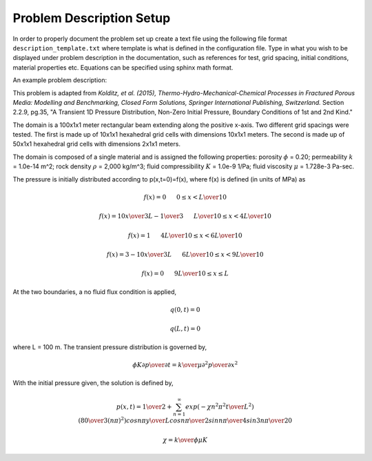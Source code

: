 Problem Description Setup
=========================

In order to properly document the problem set up create a text file using the following file format ``description_template.txt`` where template is what is defined in the configuration file. Type in what you wish to be displayed under problem description in the documentation, such as references for test, grid spacing, initial conditions, material properties etc. Equations can be specified using sphinx math format.

An example problem description:

This problem is adapted from *Kolditz, et al. (2015), 
Thermo-Hydro-Mechanical-Chemical Processes in Fractured Porous Media: 
Modelling and Benchmarking, Closed Form Solutions, Springer International 
Publishing, Switzerland.* Section 2.2.9, pg.35, "A Transient 1D 
Pressure Distribution, Non-Zero Initial Pressure, Boundary Conditions of 
1st and 2nd Kind."

The domain is a 100x1x1 meter rectangular beam extending along the positive x-axis. Two different grid spacings were tested. The first is made up of 10x1x1 hexahedral grid cells with dimensions 10x1x1 meters. The second is made up of 50x1x1 hexahedral grid cells with dimensions 2x1x1 meters.

The domain is composed of a single material and is assigned the 
following properties: porosity :math:`\phi` = 0.20; permeability :math:`k` = 
1.0e-14 m^2; rock density :math:`\rho` = 2,000 kg/m^3; fluid compressibility
:math:`K` = 1.0e-9 1/Pa; fluid viscosity :math:`\mu` = 1.728e-3 Pa-sec.

The pressure is initially distributed according to p(x,t=0)=f(x), where
f(x) is defined (in units of MPa) as

.. math:: 
   f(x) = 0  \hspace{0.25in} 0 \leq x < {L \over 10}
   
   f(x) = {{10x} \over {3L}}-{1 \over 3}  \hspace{0.25in} {L \over 10} \leq x < {{4L} \over 10}
   
   f(x) = 1  \hspace{0.25in} {{4L} \over 10} \leq x < {{6L} \over 10}
   
   f(x) = 3-{{10x} \over {3L}}  \hspace{0.25in} {{6L} \over 10} \leq x < {{9L} \over 10}
   
   f(x) = 0  \hspace{0.25in} {{9L} \over 10} \leq x \leq L

At the two boundaries, a no fluid flux condition is applied,

.. math::
   q(0,t) = 0
   
   q(L,t) = 0

where L = 100 m. The transient pressure distribution is governed by,

.. math:: 
   {\phi K} {{\partial p} \over {\partial t}} = {k \over \mu} {{\partial^{2} p} \over {\partial x^{2}}}

With the initial pressure given, the solution is defined by,

.. math:: 
   p(x,t) = {1 \over 2} + \sum_{n=1}^{\infty} exp\left({-\chi n^2 \pi^2 {t \over L^2}}\right)\left({80 \over {3(n\pi)^2}}\right) cos{{n \pi y} \over L} cos{{n\pi} \over 2} sin{{n\pi} \over 4} sin{{3n\pi} \over 20} 
  
  \chi = {{k} \over {\phi \mu K}}
